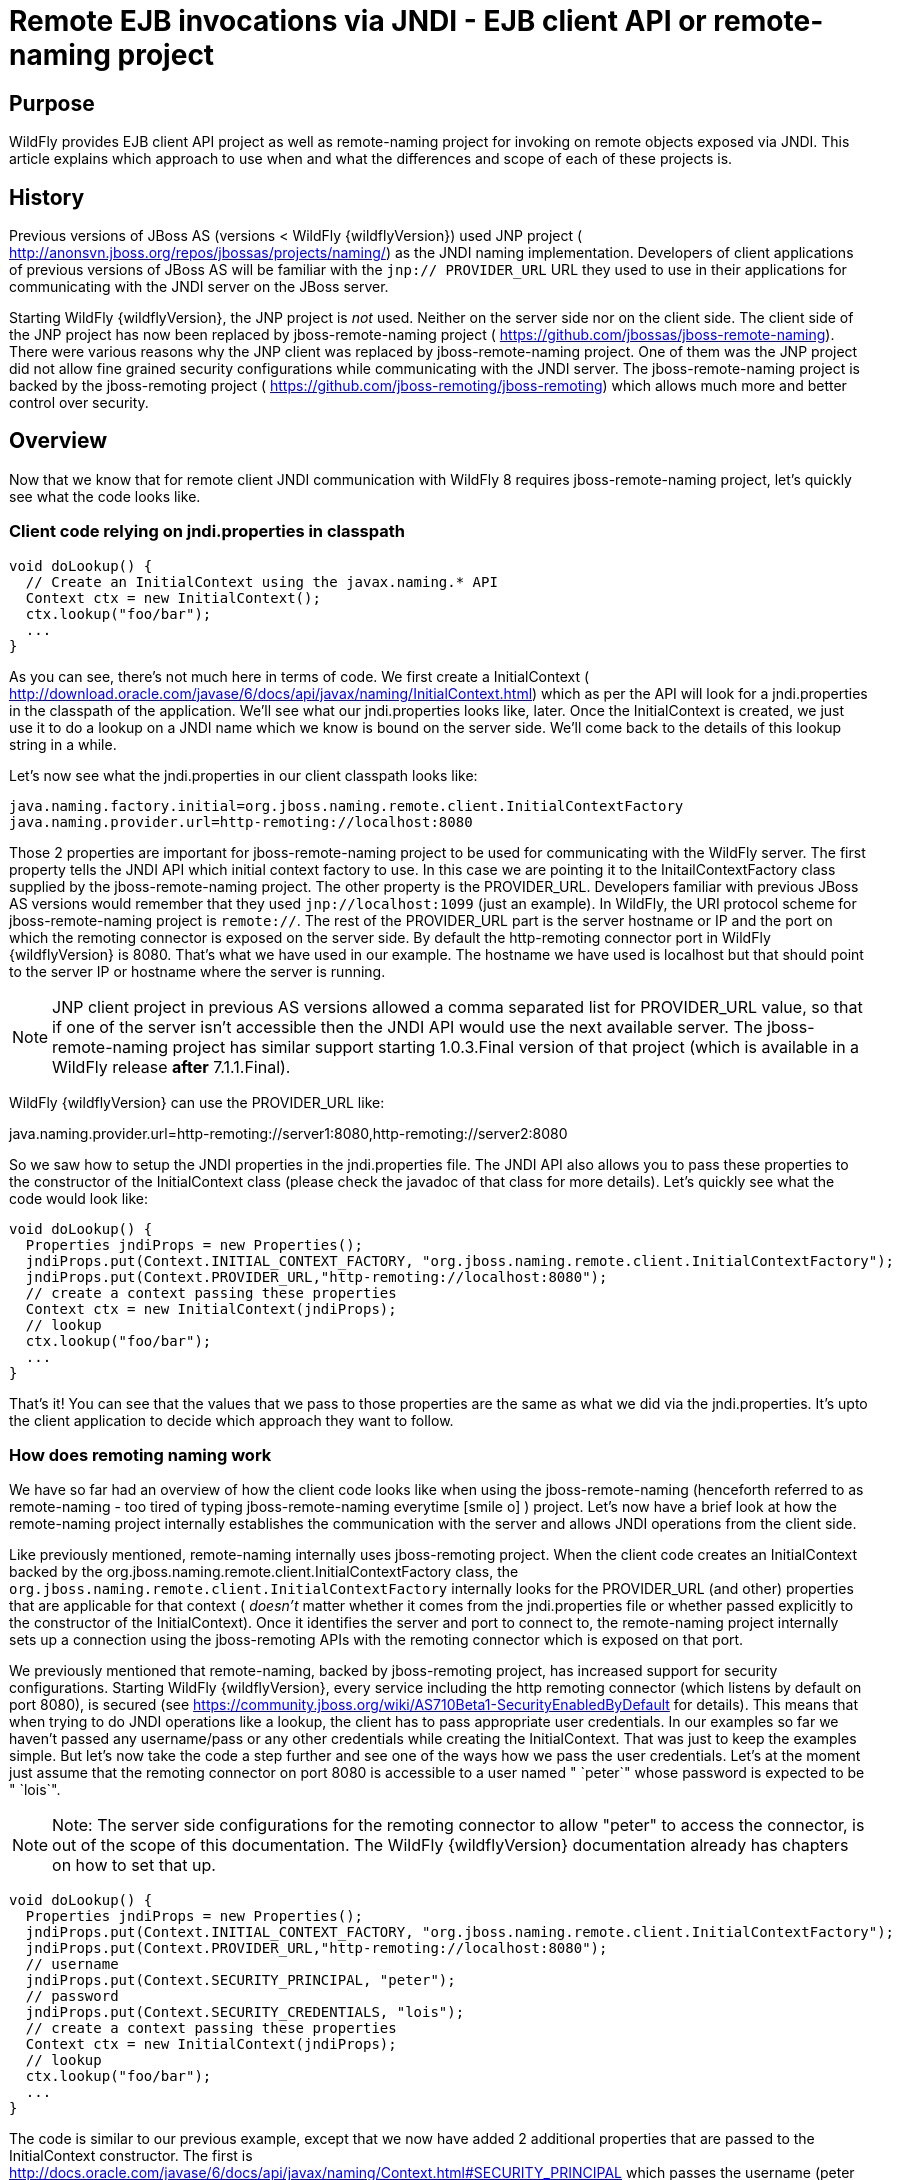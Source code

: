 [[Remote_EJB_invocations_via_JNDI_-_EJB_client_API_or_remote-naming_project]]
= Remote EJB invocations via JNDI - EJB client API or remote-naming project

[[purpose]]
== Purpose

WildFly provides EJB client API project as well as remote-naming project
for invoking on remote objects exposed via JNDI. This article explains
which approach to use when and what the differences and scope of each of
these projects is.

[[history]]
== History

Previous versions of JBoss AS (versions < WildFly {wildflyVersion}) used JNP project (
http://anonsvn.jboss.org/repos/jbossas/projects/naming/) as the JNDI
naming implementation. Developers of client applications of previous
versions of JBoss AS will be familiar with the `jnp:// PROVIDER_URL` URL
they used to use in their applications for communicating with the JNDI
server on the JBoss server.

Starting WildFly {wildflyVersion}, the JNP project is _not_ used. Neither on the server
side nor on the client side. The client side of the JNP project has now
been replaced by jboss-remote-naming project (
https://github.com/jbossas/jboss-remote-naming). There were various
reasons why the JNP client was replaced by jboss-remote-naming project.
One of them was the JNP project did not allow fine grained security
configurations while communicating with the JNDI server. The
jboss-remote-naming project is backed by the jboss-remoting project (
https://github.com/jboss-remoting/jboss-remoting) which allows much more
and better control over security.

== Overview

Now that we know that for remote client JNDI communication with WildFly
8 requires jboss-remote-naming project, let's quickly see what the code
looks like.

[[client-code-relying-on-jndi.properties-in-classpath]]
=== Client code relying on jndi.properties in classpath

[source, java]
----
void doLookup() {
  // Create an InitialContext using the javax.naming.* API
  Context ctx = new InitialContext();
  ctx.lookup("foo/bar");
  ...
}
----

As you can see, there's not much here in terms of code. We first create
a InitialContext (
http://download.oracle.com/javase/6/docs/api/javax/naming/InitialContext.html)
which as per the API will look for a jndi.properties in the classpath of
the application. We'll see what our jndi.properties looks like, later.
Once the InitialContext is created, we just use it to do a lookup on a
JNDI name which we know is bound on the server side. We'll come back to
the details of this lookup string in a while.

Let's now see what the jndi.properties in our client classpath looks
like:

[source, java]
----
java.naming.factory.initial=org.jboss.naming.remote.client.InitialContextFactory
java.naming.provider.url=http-remoting://localhost:8080
----

Those 2 properties are important for jboss-remote-naming project to be
used for communicating with the WildFly server. The first property tells
the JNDI API which initial context factory to use. In this case we are
pointing it to the InitailContextFactory class supplied by the
jboss-remote-naming project. The other property is the PROVIDER_URL.
Developers familiar with previous JBoss AS versions would remember that
they used `jnp://localhost:1099` (just an example). In WildFly, the URI
protocol scheme for jboss-remote-naming project is `remote://`. The rest
of the PROVIDER_URL part is the server hostname or IP and the port on
which the remoting connector is exposed on the server side. By default
the http-remoting connector port in WildFly {wildflyVersion} is 8080. That's what we
have used in our example. The hostname we have used is localhost but
that should point to the server IP or hostname where the server is
running.

[NOTE]

JNP client project in previous AS versions allowed a comma separated
list for PROVIDER_URL value, so that if one of the server isn't
accessible then the JNDI API would use the next available server. The
jboss-remote-naming project has similar support starting 1.0.3.Final
version of that project (which is available in a WildFly release *after*
7.1.1.Final).

WildFly {wildflyVersion} can use the PROVIDER_URL like:

java.naming.provider.url=http-remoting://server1:8080,http-remoting://server2:8080

So we saw how to setup the JNDI properties in the jndi.properties file.
The JNDI API also allows you to pass these properties to the constructor
of the InitialContext class (please check the javadoc of that class for
more details). Let's quickly see what the code would look like:

[source, java]
----
void doLookup() {
  Properties jndiProps = new Properties();
  jndiProps.put(Context.INITIAL_CONTEXT_FACTORY, "org.jboss.naming.remote.client.InitialContextFactory");
  jndiProps.put(Context.PROVIDER_URL,"http-remoting://localhost:8080");
  // create a context passing these properties
  Context ctx = new InitialContext(jndiProps);
  // lookup
  ctx.lookup("foo/bar");
  ...
}
----

That's it! You can see that the values that we pass to those properties
are the same as what we did via the jndi.properties. It's upto the
client application to decide which approach they want to follow.

[[how-does-remoting-naming-work]]
=== How does remoting naming work

We have so far had an overview of how the client code looks like when
using the jboss-remote-naming (henceforth referred to as remote-naming -
too tired of typing jboss-remote-naming everytime icon:smile-o[role="yellow"]
) project. Let's now have a brief look at how the remote-naming project
internally establishes the communication with the server and allows JNDI
operations from the client side.

Like previously mentioned, remote-naming internally uses jboss-remoting
project. When the client code creates an InitialContext backed by the
org.jboss.naming.remote.client.InitialContextFactory class, the
`org.jboss.naming.remote.client.InitialContextFactory` internally looks
for the PROVIDER_URL (and other) properties that are applicable for that
context ( _doesn't_ matter whether it comes from the jndi.properties
file or whether passed explicitly to the constructor of the
InitialContext). Once it identifies the server and port to connect to,
the remote-naming project internally sets up a connection using the
jboss-remoting APIs with the remoting connector which is exposed on that
port.

We previously mentioned that remote-naming, backed by jboss-remoting
project, has increased support for security configurations. Starting
WildFly {wildflyVersion}, every service including the http remoting connector (which
listens by default on port 8080), is secured (see
https://community.jboss.org/wiki/AS710Beta1-SecurityEnabledByDefault for
details). This means that when trying to do JNDI operations like a
lookup, the client has to pass appropriate user credentials. In our
examples so far we haven't passed any username/pass or any other
credentials while creating the InitialContext. That was just to keep the
examples simple. But let's now take the code a step further and see one
of the ways how we pass the user credentials. Let's at the moment just
assume that the remoting connector on port 8080 is accessible to a user
named " `peter`" whose password is expected to be " `lois`".

[NOTE]

Note: The server side configurations for the remoting connector to allow
"peter" to access the connector, is out of the scope of this
documentation. The WildFly {wildflyVersion} documentation already has chapters on how
to set that up.

[source, java]
----
void doLookup() {
  Properties jndiProps = new Properties();
  jndiProps.put(Context.INITIAL_CONTEXT_FACTORY, "org.jboss.naming.remote.client.InitialContextFactory");
  jndiProps.put(Context.PROVIDER_URL,"http-remoting://localhost:8080");
  // username
  jndiProps.put(Context.SECURITY_PRINCIPAL, "peter");
  // password
  jndiProps.put(Context.SECURITY_CREDENTIALS, "lois");
  // create a context passing these properties
  Context ctx = new InitialContext(jndiProps);
  // lookup
  ctx.lookup("foo/bar");
  ...
}
----

The code is similar to our previous example, except that we now have
added 2 additional properties that are passed to the InitialContext
constructor. The first is
http://docs.oracle.com/javase/6/docs/api/javax/naming/Context.html#SECURITY_PRINCIPAL
which passes the username (peter in this case) and the second is
http://docs.oracle.com/javase/6/docs/api/javax/naming/Context.html#SECURITY_CREDENTIALS
which passes the password (lois in this case). Of course the same
properties can be configured in the jndi.properties file (read the
javadoc of the Context class for appropriate properties to be used in
the jndi.properties). This is one way of passing the security
credentials for JNDI communication with WildFly. There are some other
ways to do this too. But we won't go into those details here for two
reasons. One, it's outside the scope of this article and two (which is
kind of the real reason) I haven't looked fully at the remote-naming
implementation details to see what other ways are allowed.

[[jndi-operations-allowed-using-remote-naming-project]]
=== JNDI operations allowed using remote-naming project

So far we have mainly concentrated on how the naming context is created
and what it internally does when an instance is created. Let's now take
this one step further and see what kind of operations are allowed for a
JNDI context backed by the remote-naming project.

The JNDI Context has various methods
http://docs.oracle.com/javase/6/docs/api/javax/naming/Context.html that
are exposed for JNDI operations. One important thing to note in case of
remote-naming project is that, the project's scope is to allow a client
to communicate with the JNDI backend exposed by the server. As such, the
remote-naming project does *not* support many of the methods that are
exposed by the javax.naming.Context class. The remote-naming project
only supports the read-only kind of methods (like the lookup() method)
and does not support any write kind of methods (like the bind() method).
The client applications are expected to use the remote-naming project
mainly for lookups of JNDI objects. Neither WildFly {wildflyVersion} nor remote-naming
project allows writing/binding to the JNDI server from a remote
application.

[[pre-requisites-of-remotely-accessible-jndi-objects]]
=== Pre-requisites of remotely accessible JNDI objects

On the server side, the JNDI can contain numerous objects that are bound
to it. However, _not_ all of those are exposed remotely. The two
conditions that are to be satisfied by the objects bound to JNDI, to be
remotely accessible are:

1) Such objects should be bound under the `java:jboss/exported/`
namespace. For example, `java:jboss/exported/foo/bar` +
2) Objects bound to the `java:jboss/exported/` namespace are expected to
be serializable. This allows the objects to be sent over the wire to the
remote clients

Both these conditions are important and are required for the objects to
be remotely accessible via JNDI.

[[jndi-lookup-strings-for-remote-clients-backed-by-the-remote-naming-project]]
=== JNDI lookup strings for remote clients backed by the remote-naming
project

In our examples, so far, we have been consistently using " `foo/bar`" as
the JNDI name to lookup from a remote client using the remote-naming
project. There's a bit more to understand about the JNDI name and how it
maps to the JNDI name that's bound on the server side.

First of all, the JNDI names used while using the remote-naming project
are *always* relative to the java:jboss/exported/ namespace. So in our
examples, we are using " `foo/bar`" JNDI name for the lookup, that
actually is (internally) " `java:jboss/exported/foo/bar`". The
remote-naming project expects it to *always* be relative to the "
`java:jboss/exported/`" namespace. Once connected with the server side,
the remote-naming project will lookup for "foo/bar" JNDI name under the
" `java:jboss/exported/`" namespace of the server.

[NOTE]

Note: Since the JNDI name that you use on the client side is *always*
relative to java:jboss/exported namespace, you *shouldn't* be prefixing
the java:jboss/exported/ string to the JNDI name. For example, if you
use the following JNDI name:

ctx.lookup("java:jboss/exported/helloworld");

then remote-naming will translate it to

ctx.lookup("java:jboss/exported/java:jboss/exported/helloworld");

and as a result, will fail during lookup.

The remote-naming implementation perhaps should be smart enough to strip
off the java:jboss/exported/ namespace prefix if supplied. But let's not
go into that here.

[[how-does-remote-naming-project-implementation-transfer-the-jndi-objects-to-the-clients]]
=== How does remote-naming project implementation transfer the JNDI
objects to the clients

When a lookup is done on a JNDI string, the remote-naming implementation
internally uses the connection to the remoting connector (which it has
established based on the properties that were passed to the
InitialContext) to communicate with the server. On the server side, the
implementation then looks for the JNDI name under the
`java:jboss/exported/` namespace. Assuming that the JNDI name is
available, under that namespace, the remote-naming implementation then
passes over the object bound at that address to the client. This is
where the requirement about the JNDI object being serializable comes
into picture. remote-naming project internally uses jboss-marshalling
project to marshal the JNDI object over to the client. On the client
side the remote-naming implementation then unmarshalles the object and
returns it to the client application.

So literally, each lookup backed by the remote-naming project entails a
server side communication/interaction and then marshalling/unmarshalling
of the object graph. This is very important to remember. We'll come back
to this later, to see why this is important when it comes to using EJB
client API project for doing EJB lookups ( <<EJB_invocations_from_a_remote_client_using_JNDI,EJB
invocations from a remote client using JNDI>>) as against using
remote-naming project for doing the same thing.

[[summary-remote-ejb-invocations]]
== Summary

That pretty much covers whatever is important to know, in the
remote-naming project, for a typical client application. Don't close the
browser yet though, since we haven't yet come to the part of EJB
invocations from a remote client using the remote-naming project. In
fact, the motivation behind writing this article was to explain why
_not_ to use remote-naming project (in most cases) for doing EJB
invocations against WildFly server.

Those of you who don't have client applications doing remote EJB
invocations, can just skip the rest of this article if you aren't
interested in those details.

[[remote-ejb-invocations-backed-by-the-remote-naming-project]]
== Remote EJB invocations backed by the remote-naming project

In previous sections of this article we saw that whatever is exposed in
the java:jboss/exported/ namespace is accessible remotely to the client
applications under the relative JNDI name. Some of you might already
have started thinking about exposing remote views of EJBs under that
namespace.

It's important to note that WildFly server side already by default
exposes the remote views of a EJB under the `java:jboss/exported/`
namespace (although it isn't logged in the server logs). So assuming
your server side application has the following stateless bean:

[source, java]
----
package org.myapp.ejb;
 
@Stateless
@Remote(Foo.class)
public class FooBean implements Foo {
...
 public String sayBar() {
     return "Baaaaaaaar";
 }
}
----

Then the " `Foo`" remote view is exposed under the
`java:jboss/exported/` namespace under the following JNDI name scheme
(which is similar to that mandated by EJB3.1 spec for `java:global/`
namespace):
link:/pages/createpage.action?spaceKey=WFLY&title=app-name&linkCreation=true&fromPageId=557285[app-name]

`app-name/module-name/bean-name!bean-interface`

where,

`app-name` = the name of the .ear (without the .ear suffix) or the
application name configured via application.xml deployment descriptor.
If the application isn't packaged in a .ear then there will be *no*
app-name part to the JNDI string. +
`module-name` = the name of the .jar or .war (without the .jar/.war
suffix) in which the bean is deployed or the module-name configured in
web.xml/ejb-jar.xml of the deployment. The module name is mandatory part
in the JNDI string. +
`bean-name` = the name of the bean which by default is the simple name
of the bean implementation class. Of course it can be overridden either
by using the "name" attribute of the bean definining annotation
(@Stateless(name="blah") in this case) or even the ejb-jar.xml
deployment descriptor. +
`bean-interface` = the fully qualified class name of the interface being
exposed by the bean.

So in our example above, let's assume the bean is packaged in a
myejbmodule.jar which is within a myapp.ear. So the JNDI name for the
Foo remote view under the `java:jboss/exported/` namespace would be:

`java:jboss/exported/myapp/myejbmodule/FooBean!org.myapp.ejb.Foo`

That's where WildFly will *automatically* expose the remote views of the
EJBs under the `java:jboss/exported/` namespace, *in addition to* the
java:global/ java:app/ java:module/ namespaces mandated by the EJB 3.1
spec.

[NOTE]

Note that only the java:jboss/exported/ namespace is available to remote
clients.

So the next logical question would be, are these remote views of EJBs
accessible and invokable using the remote-naming project on the client
application. The answer is _yes_! Let's quickly see the client code for
invoking our `FooBean`. Again, let's just use " `peter`" and " `lois`"
as username/pass for connecting to the remoting connector.

[source, java]
----
void doBeanLookup() {
  ...
  Properties jndiProps = new Properties();
  jndiProps.put(Context.INITIAL_CONTEXT_FACTORY, "org.jboss.naming.remote.client.InitialContextFactory");
  jndiProps.put(Context.PROVIDER_URL,"http-remoting://localhost:8080");
  // username
  jndiProps.put(Context.SECURITY_PRINCIPAL, "peter");
  // password
  jndiProps.put(Context.SECURITY_CREDENTIALS, "lois");
  // This is an important property to set if you want to do EJB invocations via the remote-naming project
  jndiProps.put("jboss.naming.client.ejb.context", true);
  // create a context passing these properties
  Context ctx = new InitialContext(jndiProps);
  // lookup the bean     Foo
  beanRemoteInterface = (Foo) ctx.lookup("myapp/myejbmodule/FooBean!org.myapp.ejb.Foo");
  String bar = beanRemoteInterface.sayBar();
  System.out.println("Remote Foo bean returned " + bar);
  ctx.close();
  // after this point the beanRemoteInterface is not longer valid!
}
----

As you can see, most of the code is similar to what we have been seeing
so far for setting up a JNDI context backed by the remote-naming
project. The only parts that change are:

\1) An additional " `jboss.naming.client.ejb.context`" property that is
added to the properties passed to the InitialContext constructor. +
2) The JNDI name used for the lookup +
3) And subsequently the invocation on the bean interface returned by the
lookup.

Let's see what the " `jboss.naming.client.ejb.context`" does. In
WildFly, remote access/invocations on EJBs is facilitated by the JBoss
specific EJB client API, which is a project on its own
https://github.com/jbossas/jboss-ejb-client. So no matter, what
mechanism you use (remote-naming or core EJB client API), the
invocations are ultimately routed through the EJB client API project. In
this case too, the remote-naming internally uses EJB client API to
handle EJB invocations. From a EJB client API project perspective, for
successful communication with the server, the project expects a
`EJBClientContext` backed by (atleast one) `EJBReceiver`(s). The
`EJBReceiver` is responsible for handling the EJB invocations. One type
of a `EJBReceiver` is a `RemotingConnectionEJBReceiver` which internally
uses jboss-remoting project to communicate with the remote server to
handle the EJB invocations. Such a `EJBReceiver` expects a connection
backed by the jboss-remoting project. Of course to be able to connect to
the server, such a `EJBReceiver` would have to know the server address,
port, security credentials and other similar parameters. If you were
using the core EJB client API, then you would have configured all these
properties via the jboss-ejb-client.properties or via programatic API
usage as explained here <<EJB_invocations_from_a_remote_client_using_JNDI,EJB invocations from a remote
client using JNDI>>. But in the example above, we are using remote-naming
project and are _not_ directly interacting with the EJB client API
project.

If you look closely at what's being passed, via the JNDI properties, to
the remote-naming project and if you remember the details that we
explained in a previous section about how the remote-naming project
establishes a connection to the remote server, you'll realize that these
properties are indeed the same as what the
`RemotingConnectionEJBReceiver` would expect to be able to establish the
connection to the server. Now this is where the "
`jboss.naming.client.ejb.context`" property comes into picture. When
this is set to true and passed to the InitialContext creation (either
via jndi.properties or via the constructor of that class), the
remote-naming project internally will do whatever is necessary to setup
a `EJBClientContext`, containing a `RemotingConnectionEJBReceiver` which
is created using the *same* remoting connection that is created by and
being used by remote-naming project for its own JNDI communication
usage. So effectively, the InitialContext creation via the remote-naming
project has now internally triggered the creation of a
`EJBClientContext` containing a `EJBReceiver` capable of handling the
EJB invocations (remember, no remote EJB invocations are possible
without the presence of a `EJBClientContext` containing a `EJBReceiver`
which can handle the EJB).

So we now know the importance of the "
`jboss.naming.client.ejb.context`" property and its usage. Let's move on
the next part in that code, the JNDI name. Notice that we have used the
JNDI name relative to the `java:jboss/exported/` namespace while doing
the lookup. And since we know that the Foo view is exposed on that JNDI
name, we cast the returned object back to the Foo interface. Remember
that we earlier explained how each lookup via remote-naming triggers a
server side communication and a marshalling/unmarshalling process. This
applies for EJB views too. In fact, the remote-naming project has no
clue (since that's not in the scope of that project to know) whether
it's an EJB or some random object.

Once the unmarshalled object is returned (which actually is a proxy to
the bean), the rest is straightforward, we just invoke on that returned
object. Now since the remote-naming implementation has done the
necessary setup for the EJBClientContext (due to the presence of "
`jboss.naming.client.ejb.context`" property), the invocation on that
proxy will internally use the `EJBClientContext` (the proxy is smart
enough to do that) to interact with the server and return back the
result. We won't go into the details of how the EJB client API handles
the communication/invocation.

_Long story short, using the remote-naming project for doing remote EJB
invocations against WildFly is possible!_

[[why-use-the-ejb-client-api-approach-then]]
== Why use the EJB client API approach then?

I can guess that some of you might already question why/when would one
use the EJB client API style lookups as explained in the
<<EJB_invocations_from_a_remote_client_using_JNDI,EJB invocations from a remote client using JNDI>>
article instead of just using (what appears to be a simpler)
remote-naming style lookups.

Before we answer that, let's understand a bit about the EJB client
project. The EJB client project was implemented keeping in mind various
optimizations and features that would be possible for handling remote
invocations. One such optimization was to avoid doing unnecessary server
side communication(s) which would typically involve network calls,
marshalling/unmarshalling etc... The easiest place where this
optimization can be applied, is to the EJB lookup. Consider the
following code (let's ignore how the context is created):

[source, java]
----
ctx.lookup("foo/bar");
----

Now `foo/bar` JNDI name could potentially point to *any* type of object
on the server side. The jndi name itself won't have the type/semantic
information of the object bound to that name on the server side. If the
context was setup using the remote-naming project (like we have seen
earlier in our examples), then the only way for remote-naming to return
an object for that lookup operation is to communicate with the server
and marshal/unmarshal the object bound on the server side. And that's
exactly what it does (remember, we explained this earlier).

The EJB client API project on the other hand optimizes this lookup. In
order to do so, it expects the client application to let it know that a
EJB is being looked up. It does this, by expecting the client
application to use the JNDI name of the format " `ejb:`" namespace and
also expecting the client application to setup the JNDI context by
passing the " `org.jboss.ejb.client.naming`" value for the
`Context.URL_PKG_PREFIXES` property.

Example:

[source, java]
----
final Properties jndiProperties = new Properties();
jndiProperties.put(Context.URL_PKG_PREFIXES, "org.jboss.ejb.client.naming");
// create the context
final Context context = new InitialContext(jndiProperties);
 
// lookup
Foo beanProxy = context.lookup("ejb:myapp/myejbmodule//FooBean!org.myapp.ejb.Foo");
String bar = beanProxy.sayBar();
----

More details about such code can be found here <<EJB_invocations_from_a_remote_client_using_JNDI,EJB
invocations from a remote client using JNDI>>

When a client application looks up anything under the " `ejb:`"
namespace, it is a clear indication (for the EJB client API project) to
know that the client is looking up an EJB. That's where it steps in to
do the necessary optimizations that might be applicable. So unlike, in
the case of remote-naming project (which has no clue about the semantics
of the object being looked up), the EJB client API project does *not*
trigger a server side communication or a marshal/unmarshal process when
you do lookup for a remote view of a stateless bean (it's important to
note that we have specifically mentioned stateless bean here, we'll come
to that later). Instead, the EJB client API just returns a
java.lang.reflect.Proxy instance of the remote view type that's being
looked up. This not just saves a network call, marshalling/unmarshalling
step but it also means that you can create an EJB proxy even when the
server isn't up yet. Later on, when the invocation on the proxy happens,
the EJB client API _does_ communicate with the server to carry out the
invocation.

[[is-the-lookup-optimization-applicable-for-all-bean-types]]
=== Is the lookup optimization applicable for all bean types?

In the previous section we (intentionally) mentioned that the lookup
optimization by the EJB client API project happens for stateless beans.
This kind of optimization is *not* possible for stateful beans because
in case of stateful beans, a lookup is expected to create a session for
that stateful bean and for session creation we do have to communicate
with the server since the server is responsible for creating that
session.

That's exactly why the EJB client API project expects the JNDI name
lookup string for stateful beans to include the " `?stateful`" string at
the end of the JNDI name:

[source, java]
----
context.lookup("ejb:myapp/myejbmodule//StatefulBean!org.myapp.ejb.Counter?stateful");
----

Notice the use of `"?stateful`" in that JNDI name. See
<<EJB_invocations_from_a_remote_client_using_JNDI,EJB invocations from a remote client using JNDI>> for
more details about such lookup.

The presence of " `?stateful`" in the JNDI name lookup string is a
directive to the EJB client API to let it know that a stateful bean is
being looked up and it's necessary to communicate with the server and
create a session during that lookup.

So as you can see, we have managed to optimize certain operations by
using the EJB client API for EJB lookup/invocation as against using the
remote-naming project. There are other EJB client API implementation
details (and probably more might be added) which are superior when it is
used for remote EJB invocations in client applications as against
remote-naming project which doesn't have the intelligence to carry out
such optimizations for EJB invocations. _That's why the remote-naming
project_ *_for remote EJB invocations_* _is considered "_ `deprecated`
_"_. Note that if you want to use remote-naming for looking up and
invoking on non-EJB remote objects then you are free to do so. In fact,
that's why that project has been provided. You can even use the
remote-naming project for EJB invocations (like we just saw), if you are
fine with _not_ wanting the optimizations that the EJB client API can do
for you or if you have other restrictions that force you to use that
project.

[[restrictions-for-ejbs]]
=== Restrictions for EJB's

If the remote-naming is used there are some restrictions as there is no
full support of the ejb-client features.

* No loadbalancing, if the URL conatains multiple "remote://" servers
there is no loadbalancing, the first available server will be used and
only in case it is not longer available there will be a failover to the
next available one.
* No cluster support. As a cluster needs to be defined in the
jboss-ejb-client.properties this feature can not be used and there is no
cluster node added
* No client side interceptor. The EJBContext.getCurrent() can not be
used and it is not possible to add a client interceptor
* No UserTransaction support
* All proxies become invalid if .close() for the related Initalcontext
is invoked, or the InitialContext is not longer referenced and gets
garbage-collected. In this case the underlying EJBContext is destroyed
and the conections are closed.
* It is not possible to use remote-naming if the client is an
application deployed on another JBoss instance
